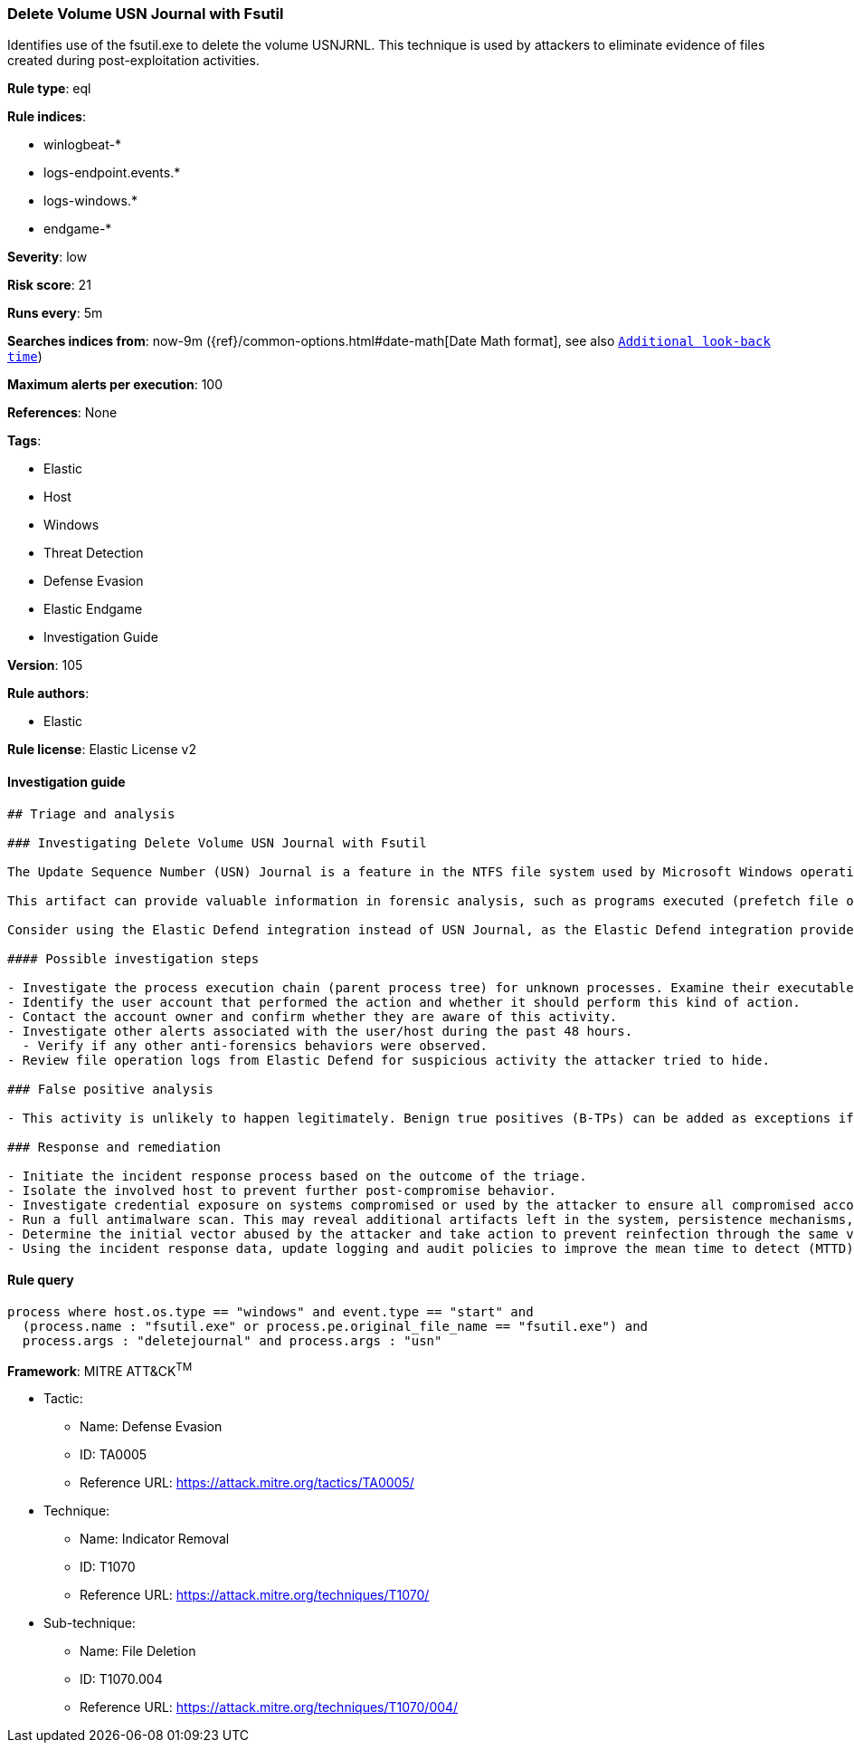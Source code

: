 [[prebuilt-rule-8-6-5-delete-volume-usn-journal-with-fsutil]]
=== Delete Volume USN Journal with Fsutil

Identifies use of the fsutil.exe to delete the volume USNJRNL. This technique is used by attackers to eliminate evidence of files created during post-exploitation activities.

*Rule type*: eql

*Rule indices*: 

* winlogbeat-*
* logs-endpoint.events.*
* logs-windows.*
* endgame-*

*Severity*: low

*Risk score*: 21

*Runs every*: 5m

*Searches indices from*: now-9m ({ref}/common-options.html#date-math[Date Math format], see also <<rule-schedule, `Additional look-back time`>>)

*Maximum alerts per execution*: 100

*References*: None

*Tags*: 

* Elastic
* Host
* Windows
* Threat Detection
* Defense Evasion
* Elastic Endgame
* Investigation Guide

*Version*: 105

*Rule authors*: 

* Elastic

*Rule license*: Elastic License v2


==== Investigation guide


[source, markdown]
----------------------------------
## Triage and analysis

### Investigating Delete Volume USN Journal with Fsutil

The Update Sequence Number (USN) Journal is a feature in the NTFS file system used by Microsoft Windows operating systems to keep track of changes made to files and directories on a disk volume. The journal records metadata for changes such as file creation, deletion, modification, and permission changes. It is used by the operating system for various purposes, including backup and recovery, file indexing, and file replication.

This artifact can provide valuable information in forensic analysis, such as programs executed (prefetch file operations), file modification events in suspicious directories, deleted files, etc. Attackers may delete this artifact in an attempt to cover their tracks, and this rule identifies the usage of the `fsutil.exe` utility to accomplish it.

Consider using the Elastic Defend integration instead of USN Journal, as the Elastic Defend integration provides more visibility and context in the file operations it records.

#### Possible investigation steps

- Investigate the process execution chain (parent process tree) for unknown processes. Examine their executable files for prevalence, whether they are located in expected locations, and if they are signed with valid digital signatures.
- Identify the user account that performed the action and whether it should perform this kind of action.
- Contact the account owner and confirm whether they are aware of this activity.
- Investigate other alerts associated with the user/host during the past 48 hours.
  - Verify if any other anti-forensics behaviors were observed.
- Review file operation logs from Elastic Defend for suspicious activity the attacker tried to hide.

### False positive analysis

- This activity is unlikely to happen legitimately. Benign true positives (B-TPs) can be added as exceptions if necessary.

### Response and remediation

- Initiate the incident response process based on the outcome of the triage.
- Isolate the involved host to prevent further post-compromise behavior.
- Investigate credential exposure on systems compromised or used by the attacker to ensure all compromised accounts are identified. Reset passwords for these accounts and other potentially compromised credentials, such as email, business systems, and web services.
- Run a full antimalware scan. This may reveal additional artifacts left in the system, persistence mechanisms, and malware components.
- Determine the initial vector abused by the attacker and take action to prevent reinfection through the same vector.
- Using the incident response data, update logging and audit policies to improve the mean time to detect (MTTD) and the mean time to respond (MTTR).

----------------------------------

==== Rule query


[source, js]
----------------------------------
process where host.os.type == "windows" and event.type == "start" and
  (process.name : "fsutil.exe" or process.pe.original_file_name == "fsutil.exe") and
  process.args : "deletejournal" and process.args : "usn"

----------------------------------

*Framework*: MITRE ATT&CK^TM^

* Tactic:
** Name: Defense Evasion
** ID: TA0005
** Reference URL: https://attack.mitre.org/tactics/TA0005/
* Technique:
** Name: Indicator Removal
** ID: T1070
** Reference URL: https://attack.mitre.org/techniques/T1070/
* Sub-technique:
** Name: File Deletion
** ID: T1070.004
** Reference URL: https://attack.mitre.org/techniques/T1070/004/
